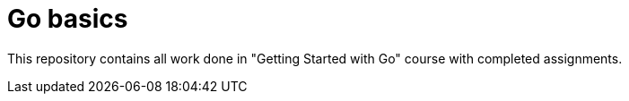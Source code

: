 = Go basics

This repository contains all work done in "Getting Started with Go" course
with completed assignments.
